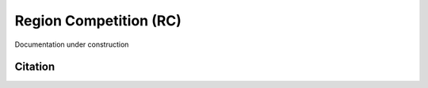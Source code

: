 =======================
Region Competition (RC)
=======================

Documentation under construction

Citation
========
